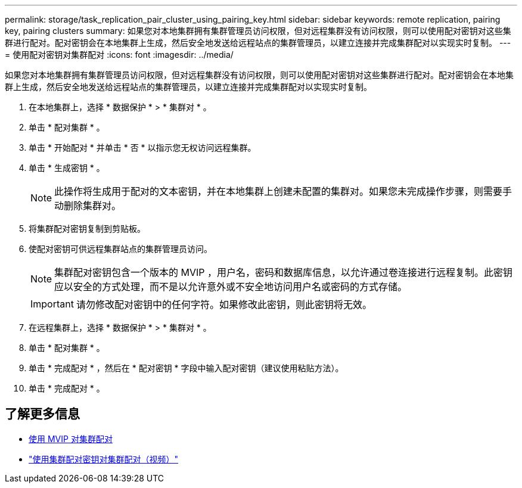 ---
permalink: storage/task_replication_pair_cluster_using_pairing_key.html 
sidebar: sidebar 
keywords: remote replication, pairing key, pairing clusters 
summary: 如果您对本地集群拥有集群管理员访问权限，但对远程集群没有访问权限，则可以使用配对密钥对这些集群进行配对。配对密钥会在本地集群上生成，然后安全地发送给远程站点的集群管理员，以建立连接并完成集群配对以实现实时复制。 
---
= 使用配对密钥对集群配对
:icons: font
:imagesdir: ../media/


[role="lead"]
如果您对本地集群拥有集群管理员访问权限，但对远程集群没有访问权限，则可以使用配对密钥对这些集群进行配对。配对密钥会在本地集群上生成，然后安全地发送给远程站点的集群管理员，以建立连接并完成集群配对以实现实时复制。

. 在本地集群上，选择 * 数据保护 * > * 集群对 * 。
. 单击 * 配对集群 * 。
. 单击 * 开始配对 * 并单击 * 否 * 以指示您无权访问远程集群。
. 单击 * 生成密钥 * 。
+

NOTE: 此操作将生成用于配对的文本密钥，并在本地集群上创建未配置的集群对。如果您未完成操作步骤，则需要手动删除集群对。

. 将集群配对密钥复制到剪贴板。
. 使配对密钥可供远程集群站点的集群管理员访问。
+

NOTE: 集群配对密钥包含一个版本的 MVIP ，用户名，密码和数据库信息，以允许通过卷连接进行远程复制。此密钥应以安全的方式处理，而不是以允许意外或不安全地访问用户名或密码的方式存储。

+

IMPORTANT: 请勿修改配对密钥中的任何字符。如果修改此密钥，则此密钥将无效。

. 在远程集群上，选择 * 数据保护 * > * 集群对 * 。
. 单击 * 配对集群 * 。
. 单击 * 完成配对 * ，然后在 * 配对密钥 * 字段中输入配对密钥（建议使用粘贴方法）。
. 单击 * 完成配对 * 。




== 了解更多信息

* xref:task_replication_pair_cluster_using_mvip.adoc[使用 MVIP 对集群配对]
* https://www.youtube.com/watch?v=1ljHAd1byC8&feature=youtu.be["使用集群配对密钥对集群配对（视频）"]

